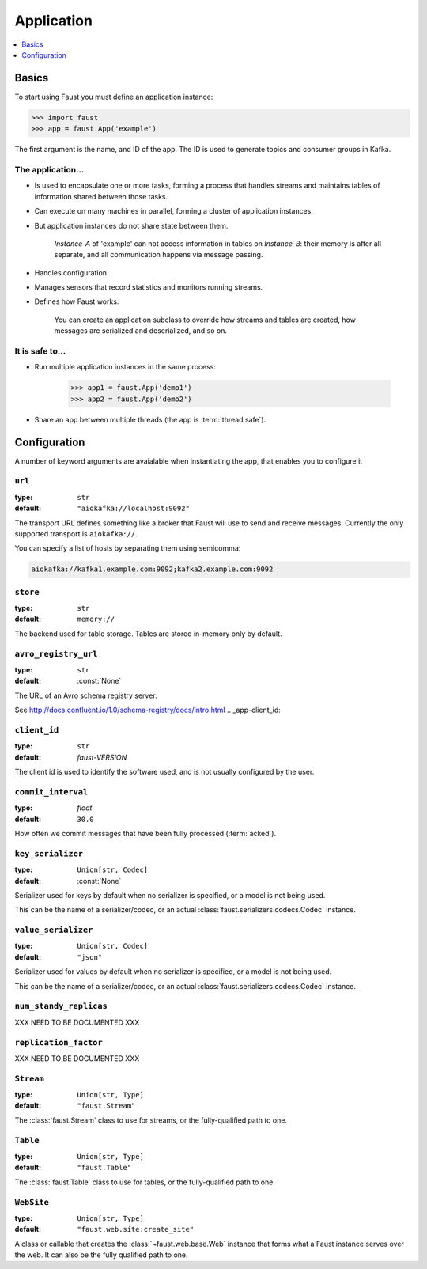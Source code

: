 .. _guide-application:

=======================================
 Application
=======================================

.. contents::
    :local:
    :depth: 1

.. _application-basics:

Basics
======

To start using Faust you must define an application instance:

.. code-block:: pycon

    >>> import faust
    >>> app = faust.App('example')

The first argument is the name, and ID of the app.  The ID is used to generate
topics and consumer groups in Kafka.

.. _application-facts:

The application...
------------------

- Is used to encapsulate one or more tasks, forming a process that handles
  streams and maintains tables of information shared between those tasks.

- Can execute on many machines in parallel, forming a cluster of application
  instances.

- But application instances do not share state between them.

    `Instance-A` of 'example' can not access information in tables on
    `Instance-B`: their memory is after all separate, and all communication
    happens via message passing.

- Handles configuration.

- Manages sensors that record statistics and monitors running streams.

- Defines how Faust works.

    You can create an application subclass to override how streams and
    tables are created, how messages are serialized and deserialized, and so
    on.

It is safe to...
----------------

- Run multiple application instances in the same process:

    .. code-block:: pycon

        >>> app1 = faust.App('demo1')
        >>> app2 = faust.App('demo2')

- Share an app between multiple threads (the app is :term:`thread safe`).

.. _application-configuration:

Configuration
=============

A number of keyword arguments are avaialable when instantiating the app, that
enables you to configure it

.. _app-url:

``url``
-------
:type: ``str``
:default: ``"aiokafka://localhost:9092"``

The transport URL defines something like a broker that Faust will use to
send and receive messages.
Currently the only supported transport is ``aiokafka://``.

You can specify a list of hosts by separating them using semicomma:

.. code-block:: text

    aiokafka://kafka1.example.com:9092;kafka2.example.com:9092

.. _app-store:

``store``
---------
:type: ``str``
:default: ``memory://``

The backend used for table storage.
Tables are stored in-memory only by default.

.. _app-avro_registry_url:

``avro_registry_url``
---------------------
:type: ``str``
:default: :const:`None`

The URL of an Avro schema registry server.

See http://docs.confluent.io/1.0/schema-registry/docs/intro.html
.. _app-client_id:

``client_id``
-------------
:type: ``str``
:default: `faust-VERSION`

The client id is used to identify the software used, and is not usually
configured by the user.

.. _app-commit_interval:

``commit_interval``
-------------------
:type: `float`
:default: ``30.0``

How often we commit messages that have been fully processed (:term:`acked`).

.. _app-key_serializer:

``key_serializer``
------------------
:type: ``Union[str, Codec]``
:default: :const:`None`

Serializer used for keys by default when no serializer is specified, or a
model is not being used.

This can be the name of a serializer/codec, or an actual
:class:`faust.serializers.codecs.Codec` instance.

.. _app-value_serializer:

``value_serializer``
--------------------
:type: ``Union[str, Codec]``
:default: ``"json"``

Serializer used for values by default when no serializer is specified, or a
model is not being used.

This can be the name of a serializer/codec, or an actual
:class:`faust.serializers.codecs.Codec` instance.

.. _app-num_standby_replicas:

``num_standy_replicas``
-----------------------

XXX NEED TO BE DOCUMENTED XXX

.. _app-replication_factor:

``replication_factor``
----------------------

XXX NEED TO BE DOCUMENTED XXX

.. _app-Stream:

``Stream``
----------
:type: ``Union[str, Type]``
:default: ``"faust.Stream"``

The :class:`faust.Stream` class to use for streams, or the fully-qualified path to one.

.. _app-Table:

``Table``
---------
:type: ``Union[str, Type]``
:default: ``"faust.Table"``

The :class:`faust.Table` class to use for tables, or the fully-qualified path to one.

.. _app-WebSite:

``WebSite``
-----------
:type: ``Union[str, Type]``
:default: ``"faust.web.site:create_site"``

A class or callable that creates the :class:`~faust.web.base.Web` instance
that forms what a Faust instance serves over the web.  It can also be the
fully qualified path to one.

